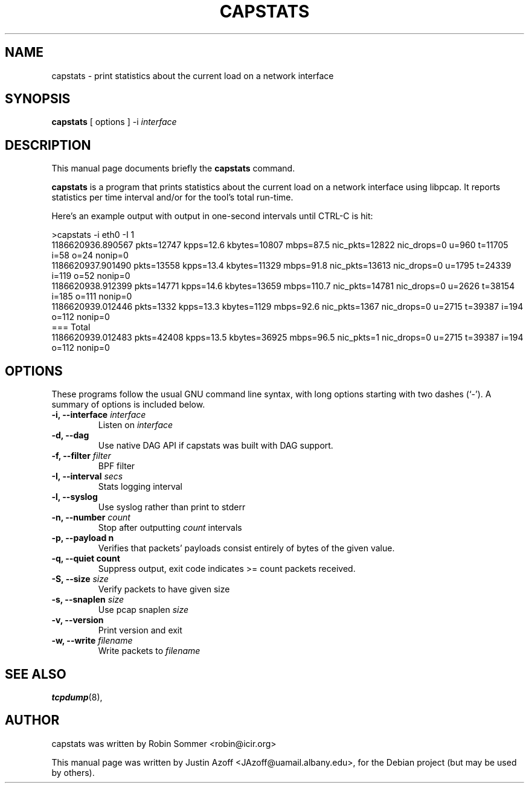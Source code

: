 .\"                                      Hey, EMACS: -*- nroff -*-
.\" First parameter, NAME, should be all caps
.\" Second parameter, SECTION, should be 1-8, maybe w/ subsection
.\" other parameters are allowed: see man(7), man(1)
.TH CAPSTATS 8 "January 15, 2010"
.\" Please adjust this date whenever revising the manpage.
.\"
.\" Some roff macros, for reference:
.\" .nh        disable hyphenation
.\" .hy        enable hyphenation
.\" .ad l      left justify
.\" .ad b      justify to both left and right margins
.\" .nf        disable filling
.\" .fi        enable filling
.\" .br        insert line break
.\" .sp <n>    insert n+1 empty lines
.\" for manpage-specific macros, see man(7)
.SH NAME
capstats \- print statistics about the current load on a network interface
.SH SYNOPSIS
.B capstats
.RI "[ options ] -i " "interface"
.br
.SH DESCRIPTION
This manual page documents briefly the
.B capstats
command.
.PP
.B capstats
is a program that prints statistics about the current load on a
network interface using libpcap.  It reports statistics per time interval
and/or for the tool's total run-time.

Here's an example output with output in one-second intervals until CTRL-C is hit:

.ad l
>capstats -i eth0 -I 1
.br
1186620936.890567 pkts=12747 kpps=12.6 kbytes=10807 mbps=87.5 nic_pkts=12822 nic_drops=0 u=960 t=11705 i=58 o=24 nonip=0
.br
1186620937.901490 pkts=13558 kpps=13.4 kbytes=11329 mbps=91.8 nic_pkts=13613 nic_drops=0 u=1795 t=24339 i=119 o=52 nonip=0
.br
1186620938.912399 pkts=14771 kpps=14.6 kbytes=13659 mbps=110.7 nic_pkts=14781 nic_drops=0 u=2626 t=38154 i=185 o=111 nonip=0
.br
1186620939.012446 pkts=1332 kpps=13.3 kbytes=1129 mbps=92.6 nic_pkts=1367 nic_drops=0 u=2715 t=39387 i=194 o=112 nonip=0
.br
=== Total
.br
1186620939.012483 pkts=42408 kpps=13.5 kbytes=36925 mbps=96.5 nic_pkts=1 nic_drops=0 u=2715 t=39387 i=194 o=112 nonip=0
.ad b

.SH OPTIONS
These programs follow the usual GNU command line syntax, with long
options starting with two dashes (`-').
A summary of options is included below.

.TP
.BI "\-i, \-\-interface " interface
.RI "Listen on " interface

.TP
.B \-d, \-\-dag
Use native DAG API if capstats was built with DAG support.

.TP
.BI "\-f, \-\-filter " filter
BPF filter

.TP
.BI "\-I, \-\-interval " secs
Stats logging interval

.TP
.B \-l, \-\-syslog
Use syslog rather than print to stderr
.TP
.BI "\-n, \-\-number " count
.RI "Stop after outputting " count " intervals"

.TP
.B "\-p, \-\-payload" n
Verifies that packets' payloads consist entirely of bytes of the given value.

.TP
.B "\-q, \-\-quiet" count
Suppress output, exit code indicates >= count packets received.

.TP
.BI "\-S, \-\-size " size
Verify packets to have given size

.TP
.BI "\-s, \-\-snaplen " size
.RI "Use pcap snaplen " size

.TP
.B \-v, \-\-version
Print version and exit

.TP
.BI "\-w, \-\-write " filename
.RI "Write packets to " filename

.SH SEE ALSO
.BR tcpdump (8),
.br
.SH AUTHOR
capstats was written by Robin Sommer <robin@icir.org>
.PP
This manual page was written by Justin Azoff <JAzoff@uamail.albany.edu>,
for the Debian project (but may be used by others).
